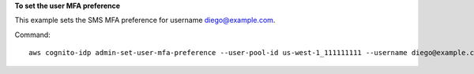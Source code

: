**To set the user MFA preference**

This example sets the SMS MFA preference for username diego@example.com. 

Command::

  aws cognito-idp admin-set-user-mfa-preference --user-pool-id us-west-1_111111111 --username diego@example.com --sms-mfa-settings Enabled=false,PreferredMfa=false
  
